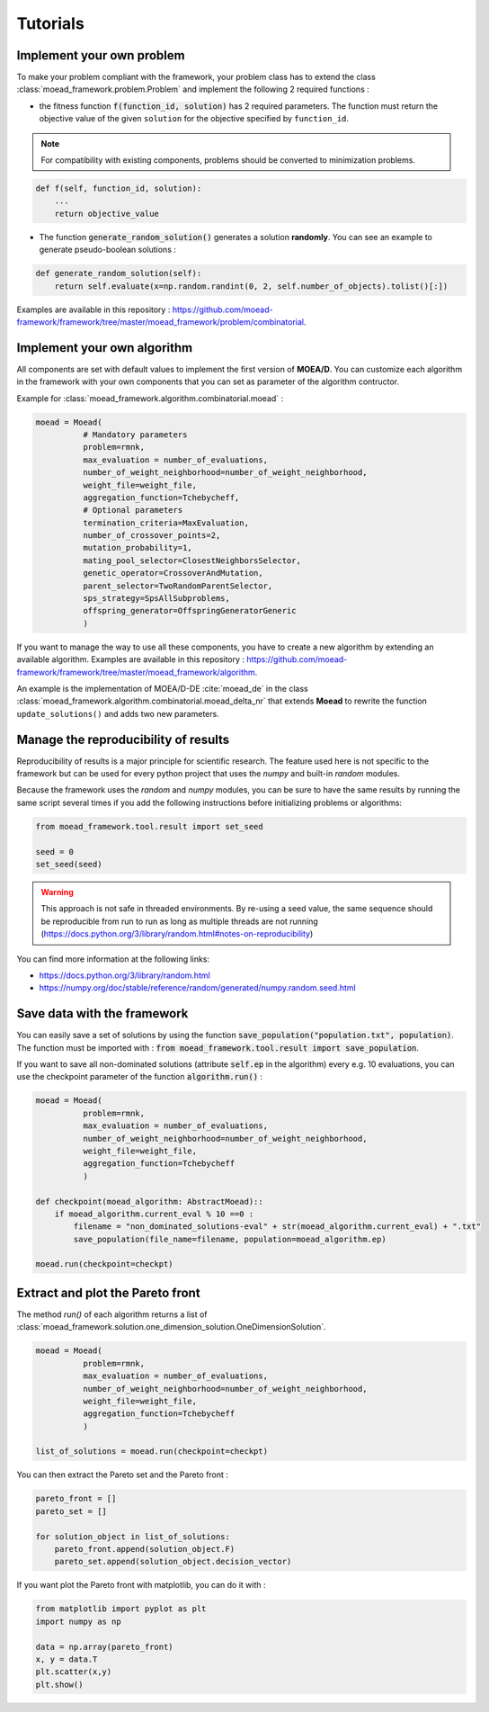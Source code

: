 

Tutorials
===========================================

.. _tuto-problem:
Implement your own problem
--------------------------------------
To make your problem compliant with the framework, your problem class has to extend the class :class:`moead_framework.problem.Problem`
and implement the following 2 required functions :

- the fitness function :code:`f(function_id, solution)` has 2 required parameters. The function must return the objective value of the given ``solution``
  for the objective specified by ``function_id``.

.. note:: For compatibility with existing components, problems should be converted to minimization problems.

.. code-block:: python

    def f(self, function_id, solution):
        ...
        return objective_value




- The function :code:`generate_random_solution()` generates a solution **randomly**. You can see an example to generate pseudo-boolean solutions :

.. code-block:: python

    def generate_random_solution(self):
        return self.evaluate(x=np.random.randint(0, 2, self.number_of_objects).tolist()[:])


Examples are available in this repository : https://github.com/moead-framework/framework/tree/master/moead_framework/problem/combinatorial.


.. _tuto-algo:
Implement your own algorithm
--------------------------------------------------------------------

All components are set with default values to implement the first version of **MOEA/D**.
You can customize each algorithm in the framework with your own
components that you can set as parameter of the algorithm contructor.

Example for :class:`moead_framework.algorithm.combinatorial.moead` :

.. code-block:: python

    moead = Moead(
              # Mandatory parameters
              problem=rmnk,
              max_evaluation = number_of_evaluations,
              number_of_weight_neighborhood=number_of_weight_neighborhood,
              weight_file=weight_file,
              aggregation_function=Tchebycheff,
              # Optional parameters
              termination_criteria=MaxEvaluation,
              number_of_crossover_points=2,
              mutation_probability=1,
              mating_pool_selector=ClosestNeighborsSelector,
              genetic_operator=CrossoverAndMutation,
              parent_selector=TwoRandomParentSelector,
              sps_strategy=SpsAllSubproblems,
              offspring_generator=OffspringGeneratorGeneric
              )



If you want to manage the way to use all these components, you have to create
a new algorithm by extending an available algorithm. Examples are available in this repository : https://github.com/moead-framework/framework/tree/master/moead_framework/algorithm.

An example is the implementation of MOEA/D-DE :cite:`moead_de` in the class :class:`moead_framework.algorithm.combinatorial.moead_delta_nr` that extends **Moead** to rewrite the
function ``update_solutions()`` and adds two new parameters.


Manage the reproducibility of results
--------------------------------------------------------------------

Reproducibility of results is a major principle for scientific research.
The feature used here is not specific to the framework but
can be used for every python project that uses the `numpy` and built-in `random` modules.

Because the framework uses the `random` and `numpy` modules, you can be sure
to have the same results by running the same script several times if you
add the following instructions before initializing problems or algorithms:


.. code-block:: python

    from moead_framework.tool.result import set_seed

    seed = 0
    set_seed(seed)

.. warning::
    This approach is not safe in threaded environments.
    By re-using a seed value, the same sequence should be reproducible from run to run as long as
    multiple threads are not running (https://docs.python.org/3/library/random.html#notes-on-reproducibility)

You can find more information at the following links:

- https://docs.python.org/3/library/random.html
- https://numpy.org/doc/stable/reference/random/generated/numpy.random.seed.html


Save data with the framework
--------------------------------------------------------------------

You can easily save a set of solutions by using the function :code:`save_population("population.txt", population)`.
The function must be imported with : :code:`from moead_framework.tool.result import save_population`.


If you want to save all non-dominated solutions (attribute :code:`self.ep` in the algorithm) every e.g. 10 evaluations, you can use the checkpoint parameter of the function :code:`algorithm.run()` :


.. code-block:: python

    moead = Moead(
              problem=rmnk,
              max_evaluation = number_of_evaluations,
              number_of_weight_neighborhood=number_of_weight_neighborhood,
              weight_file=weight_file,
              aggregation_function=Tchebycheff
              )

    def checkpoint(moead_algorithm: AbstractMoead)::
        if moead_algorithm.current_eval % 10 ==0 :
            filename = "non_dominated_solutions-eval" + str(moead_algorithm.current_eval) + ".txt"
            save_population(file_name=filename, population=moead_algorithm.ep)

    moead.run(checkpoint=checkpt)


Extract and plot the Pareto front
--------------------------------------------------------------------

The method `run()` of each algorithm returns a list of :class:`moead_framework.solution.one_dimension_solution.OneDimensionSolution`.

.. code-block:: python

    moead = Moead(
              problem=rmnk,
              max_evaluation = number_of_evaluations,
              number_of_weight_neighborhood=number_of_weight_neighborhood,
              weight_file=weight_file,
              aggregation_function=Tchebycheff
              )

    list_of_solutions = moead.run(checkpoint=checkpt)


You can then extract the Pareto set and the Pareto front :

.. code-block:: python

    pareto_front = []
    pareto_set = []

    for solution_object in list_of_solutions:
        pareto_front.append(solution_object.F)
        pareto_set.append(solution_object.decision_vector)


If you want plot the Pareto front with matplotlib, you can do it with :

.. code-block:: python

    from matplotlib import pyplot as plt
    import numpy as np

    data = np.array(pareto_front)
    x, y = data.T
    plt.scatter(x,y)
    plt.show()
